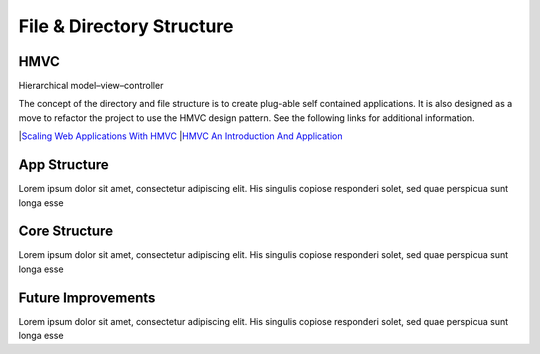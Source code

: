 **************************
File & Directory Structure
**************************



HMVC
-------------

Hierarchical model–view–controller

The concept of the directory and file structure is to create plug-able self contained applications. It is also designed as a move to refactor the project to use the HMVC design pattern. See the following links for additional information.

|`Scaling Web Applications With HMVC <http://techportal.inviqa.com/2010/02/22/scaling-web-applications-with-hmvc>`_
|`HMVC An Introduction And Application <http://net.tutsplus.com/tutorials/php/hvmc-an-introduction-and-application>`_

App Structure
-------------

Lorem ipsum dolor sit amet, consectetur adipiscing elit. His singulis copiose responderi solet, sed quae perspicua sunt longa esse 

Core Structure
--------------

Lorem ipsum dolor sit amet, consectetur adipiscing elit. His singulis copiose responderi solet, sed quae perspicua sunt longa esse 

Future Improvements
-------------------

Lorem ipsum dolor sit amet, consectetur adipiscing elit. His singulis copiose responderi solet, sed quae perspicua sunt longa esse 
